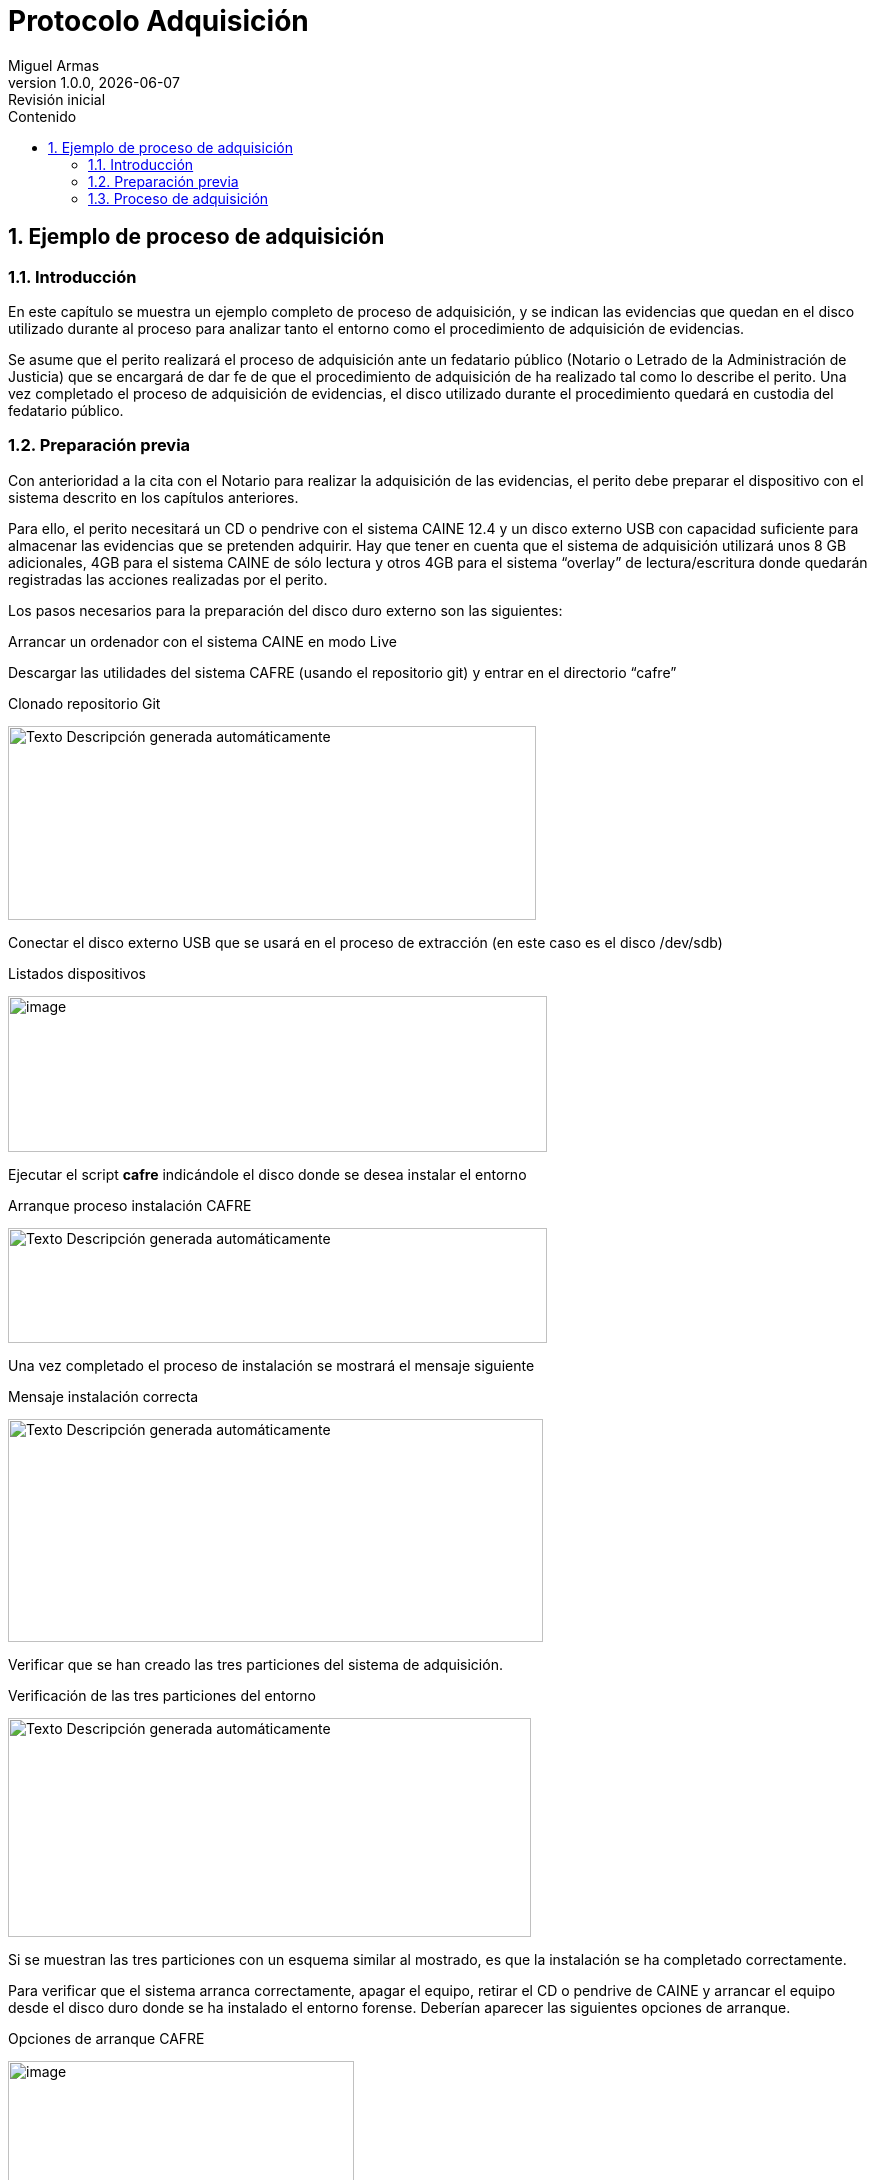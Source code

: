 = Protocolo Adquisición
Miguel Armas
v1.0.0, {docdate}: Revisión inicial
:doctype: book
:title-page:
:size: A4
:encode: UTF-8
:lang: es
:sectnums:
:imagesdir: .
:icons: font
:toc:
:toc-title: Contenido
:chapter-signifier: 

== Ejemplo de proceso de adquisición

=== Introducción

En este capítulo se muestra un ejemplo completo de proceso de adquisición, y se indican las evidencias que quedan en el disco utilizado durante al proceso para analizar tanto el entorno como el procedimiento de adquisición de evidencias.

Se asume que el perito realizará el proceso de adquisición ante un fedatario público (Notario o Letrado de la Administración de Justicia) que se encargará de dar fe de que el procedimiento de adquisición de ha realizado tal como lo describe el perito. Una vez completado el proceso de adquisición de evidencias, el disco utilizado durante el procedimiento quedará en custodia del fedatario público.

=== Preparación previa

Con anterioridad a la cita con el Notario para realizar la adquisición de las evidencias, el perito debe preparar el dispositivo con el sistema descrito en los capítulos anteriores.

Para ello, el perito necesitará un CD o pendrive con el sistema CAINE 12.4 y un disco externo USB con capacidad suficiente para almacenar las evidencias que se pretenden adquirir. Hay que tener en cuenta que el sistema de adquisición utilizará unos 8 GB adicionales, 4GB para el sistema CAINE de sólo lectura y otros 4GB para el sistema “overlay” de lectura/escritura donde quedarán registradas las acciones realizadas por el perito.

Los pasos necesarios para la preparación del disco duro externo son las siguientes:

Arrancar un ordenador con el sistema CAINE en modo Live

Descargar las utilidades del sistema CAFRE (usando el repositorio git) y entrar en el directorio “cafre”

.Clonado repositorio Git
image:extracted-media/media/image17.png[Texto Descripción generada automáticamente,width=528,height=194]

Conectar el disco externo USB que se usará en el proceso de extracción (en este caso es el disco /dev/sdb)

.Listados dispositivos
image:extracted-media/media/image18.png[image,width=539,height=156]

Ejecutar el script *cafre* indicándole el disco donde se desea instalar el entorno

.Arranque proceso instalación CAFRE
image:extracted-media/media/image19.png[Texto Descripción generada automáticamente,width=539,height=115]

Una vez completado el proceso de instalación se mostrará el mensaje siguiente

.Mensaje instalación correcta
image:extracted-media/media/image20.png[Texto Descripción generada automáticamente,width=535,height=223]

Verificar que se han creado las tres particiones del sistema de adquisición.

.Verificación de las tres particiones del entorno
image:extracted-media/media/image21.png[Texto Descripción generada automáticamente,width=523,height=219]

Si se muestran las tres particiones con un esquema similar al mostrado, es que la instalación se ha completado correctamente.

Para verificar que el sistema arranca correctamente, apagar el equipo, retirar el CD o pendrive de CAINE y arrancar el equipo desde el disco duro donde se ha instalado el entorno forense. Deberían aparecer las siguientes opciones de arranque.

.Opciones de arranque CAFRE
image:extracted-media/media/image22.png[image,width=346,height=274]

La primera opción es un arranque *no persistente*, similar a la opción “live” de CAINE. La segunda opción es el arranque *persistente* en el que todos los cambios realizados sobre el sistema base CAINE se almacenan en la segunda partición (partición de “overlay”). *Para el proceso de adquisición de evidencias se debe arrancar con la opción persistente*, es decir, con la segunda opción de arranque, *de forma que quede registrada toda la actividad del sistema durante el proceso de adquisición*.

Es muy importante que no se arranque en modo persistente antes del proceso de adquisición, ya que, en tal caso, el sistema tendría registrada actividad anterior al proceso de extracción lo que complicaría un análisis forense posterior del entorno. Es por esta razón por la que la opción de arranque por defecto es no persistente, para evitar contaminar el sistema accidentalmente.

En cualquier caso, en caso de que se arranque el sistema con la opción persistente (accidentalmente o para probar que funciona la persistencia), para volver al estado inicial bastaría con arrancar en modo no persistente y eliminar todo el contenido de la partición de persistencia con la opción *wipe_rw* de la utilidad cafre.

=== Proceso de adquisición

A continuación, se describen las acciones llevadas a cabo ante el Notario para llevar a cabo la adquisición siguiendo paso a paso la metodología descrita.

==== Identificación del entorno y medios

Se procede a identificar el equipo objeto de la investigación. Se trata de un ordenador HP All-in-One blanco. Se solicita al Notario que la identificación y fotografía del este conste en acta.

.Ordenador objeto de la investigación
image:extracted-media/media/image23.png[Una computadora en una mesa de madera Descripción generada automáticamente con confianza media,width=483,height=378]

Se localizan etiquetas con datos identificativos de marca, modelo y número de serie:

.Etiquetas con datos identificativos externos
image:extracted-media/media/image24.png[Texto Descripción generada automáticamente,width=300,height=138]image:extracted-media/media/image25.png[Texto Descripción generada automáticamente,width=192,height=138]

Se obtienen los siguientes datos identificativos:

* *Marca: HP*
* *Modelo: 24 df0048ns*
* *ID de Producto: 3A181EA#ABE*
* *Número de serie: 8CC0481H0X*

Se solicita al Notario que consten en acta estos datos y las fotografías de las etiquetas.

==== Arranque desde el entorno forense

Se desconecta el cable de conexión a la red y se conecta el disco con el entorno forense de arranque. Se solicita al Notario que conste en acta este hecho, y que el disco forense es el único dispositivo conectado al ordenador.

.Conexión disco entorno forense
image:extracted-media/media/image26.png[Imagen que contiene tabla, computadora Descripción generada automáticamente,width=191,height=333]

Se arranca el ordenador desde el disco externo. No es necesario configurar nada en la BIOS porque estaba configurado para arrancar desde USB externo como primera opción.

Entre las opciones de arranque mostradas, se selecciona el arranque persistente.

.Arranque con opción persistente
image:extracted-media/media/image27.png[Imagen que contiene electrónica Descripción generada automáticamente,width=411,height=232]

Cuando se completa el proceso de arranque, se solicita al Notario que conste en acta que se ha arrancado con la opción persistente y que se ha completado el arranque del entorno forense. A partir de este momento, aparte de las fotografías tomadas con el móvil del perito e incluidas en este documento, se toman también capturas de pantalla, de forma que sea posible confirmar el procedimiento comparando las fotografías con las capturas de pantalla.

.Pantalla principal del entorno forense
image:extracted-media/media/image28.png[Imagen de la pantalla de un computador Descripción generada automáticamente con confianza baja,width=457,height=268]

==== Preparación del entorno

Se cambia la configuración de teclado a español (opción “_Keyboard_” en el escritorio) y se toma nota de la fecha y hora indicada por el reloj del sistema.

.Fecha y hora del sistema
image:extracted-media/media/image29.png[Imagen de la pantalla de un computador Descripción generada automáticamente con confianza baja,width=604,height=306]

La hora es correcta, pero se muestra una hora más porque CAINE está configurada por defecto en la zona horaria de Italia (UTC+2, en verano) y el proceso de adquisición se está realizando en Canarias (UTC+1, en verano). Esto indica que el reloj interno del equipo está configurado en UTC y no tiene una desviación significativa con respecto a la hora real. Por lo tanto, para interpretar los timestamps que se muestren en las evidencias adquiridas sólo habrá que tener en cuenta la zona horaria del sistema operativo.

Se decide continuar sin modificar la zona horaria para evitar saltos en el tiempo en los timestamps del proceso de adquisición. Sólo habrá que tener en cuenta que los timestamps de los artefactos en la partición de persistencia indicarán una hora más que la hora local a la que se hicieron.

Se solicita al Notario que conste en acta que el reloj del equipo está configurado en UTC y que la hora es correcta. También, que el entorno forense está en una zona horaria con una hora de adelanto sobre la hora local.

Se monta la partición de evidencias en lectura/escritura. Se muestra el estado de las particiones para mostrar que la partición de evidencias es la única montada en lectura/escritura. Se solicita al Notario que conste en acta este hecho y la fotografía:

.Estado de particiones
image:extracted-media/media/image30.png[Imagen de la pantalla de un computador Descripción generada automáticamente con confianza baja,width=404,height=257]

Se obtienen datos de la configuración hardware del equipo con la utilidad hwinfo y se almacena en el fichero hwinfo.txt en el directorio home del usuario caine.

Esta información permitirá relacionar la información obtenida con los elementos identificativos externos del equipo, para garantizar que la información obtenida realmente proviene de este equipo.

.Obtención de datos de hardware del equipo
image:extracted-media/media/image31.png[Imagen de la pantalla de un computador Descripción generada automáticamente con confianza baja,width=480,height=316]

==== Adquisición de evidencias

Se procede a obtener el volcado forense del disco interno del ordenador investigado.

Se arranca la utilidad Guymager y se selecciona el disco interno que se pretende clonar.

Se solicita al Notario que conste en acta la fotografía en la que se muestra el disco seleccionado:

.Guymager con disco seleccionado
image:extracted-media/media/image32.png[Pantalla de computadora Descripción generada automáticamente,width=386,height=237]

Se selecciona la opción “info” para que se muestre la información detallada del disco

.Información detallada del disco
image:extracted-media/media/image33.png[Texto Descripción generada automáticamente,width=432,height=291]

En la información mostrada pueden observarse los siguientes detalles identificativos del disco a adquirir:

* *Marca y Modelo:* WDC PC SN530 SDBPNPZ-512G-1006
* *Número de serie:* 20356F802673

Se solicita al Notario que consten en acta estos datos y la fotografía en la que aparecen.

Se selecciona la opción de “adquirir imagen” y se rellenan los datos solicitados para la adquisición:

.Datos para la adquisición
image:extracted-media/media/image34.png[Interfaz de usuario gráfica Descripción generada automáticamente,width=461,height=264]

Se configura usar hashes SHA256 y verificar origen y destino tras la adquisición, para verificar que la copia obtenida es idéntica a la información original.

Se solicita al Notario que conste en acta la foto donde se muestra toda la información de la extracción.

Se inicia el proceso de volcado de disco.

.Proceso de volcado en ejecución
image:extracted-media/media/image35.png[Interfaz de usuario gráfica, Texto, Aplicación, Correo electrónico Descripción generada automáticamente,width=604,height=214]

Se indica al Notario que conste en acta que el proceso de volcado se ha iniciado y que el tiempo estimado para completarse es el mostrado en la pantalla (1 hora y 26 minutos).

El notario decide cerrar y sellar la sala donde se está realizando el volcado y volver más tarde.

Transcurrido el tiempo establecido, se verifica que el proceso se ha completado con éxito. Se muestra el contenido de la carpeta de evidencias y se observa que se han generado 79 ficheros de evidencias y un fichero con extensión “.info” que contiene el resumen de la adquisición.

Se muestra el contenido de dicho fichero. Y se observa que se muestra la siguiente información:

* Datos identificativos del disco adquirido, que coinciden con los anotados en los pasos anteriores
* Datos identificativos de la extracción, que coinciden con los introducidos por el perito en la pantalla de información de la extracción
* Fechas y hora de inicio y fin del volcado
* Tres hashes SH256 que se corresponden con los siguientes:
** Hash calculado a medida que se leía la información del origen y se escribía en el destino
** Hash calculado sobre el dispositivo original tras completar el volcado. Sirve para verificar que la información no se ha modificado durante el proceso de volcado.
** Hash calculado sobre la copia escrita en el disco de evidencias, una vez completado el volcado. Sirve para verificar que la copia es correcta y no ha habido ningún error de escritura.
* Se verifica que los tres hashes coinciden, por lo que se puede garantizar sin lugar a duda que la copia es idéntica a la información original.
* El hash calculado en los tres casos es el siguiente:
** 3d721f377c955cd12d6fdfbe9a74ec541f964e91d374bde266c499f5ed52cfbd

.Información del volcado
image:extracted-media/media/image36.png[Texto, Escala de tiempo Descripción generada automáticamente,width=519,height=319]

Se solicita al Notario que conste en acta que los tres hashes mostrados es el mismo, y que se incluya la foto y el resultado del hash SHA256.

==== Cálculo de hashes y sello de tiempo

Se procede a calcular y documentar los hashes individuales de los ficheros de evidencia obtenidos.

Se utiliza la utilidad sha256sum para calcular los hashes de los ficheros contenidos en la carpeta de evidencias adquiridas, y se vuelca el resultado a un fichero sha256sum.txt.

Los hashes individuales de los ficheros deben constar en acta notarial, pero debido a que son 79 ficheros no es viable transcribirlos desde la fotografía. Terminado el proceso, se le copiará al notario el fichero de hashes, desde la copia del perito, para que consten en el acta notarial.

.Cálculo de hashes sha256 de las evidencias
image:extracted-media/media/image37.png[Texto Descripción generada automáticamente,width=604,height=229]

Una vez que se completa el cálculo de los hashes, se procede a obtener el sello de tiempo de estos. Hay que recordar que para que esta fase se complete correctamente, el equipo debe tener conexión a Internet.

Se activa la opción de compartir Internet del teléfono móvil del perito, y se configura la WIFI en el entorno forense para conectarse a la red WIFI del perito.

Una vez conectado, se procede a obtener el sello de tiempo del fichero de hashes.

.Sello de tiempo del fichero de hashes
image:extracted-media/media/image38.png[Texto Descripción generada automáticamente,width=604,height=195]

Se solicita al Notario que conste en acta la fecha y hora en que se ha obtenido el sello de tiempo y se desactiva la WIFI del entorno forense.

Llegados a este punto, ya se cuenta con una copia indubitada de la información contenida en el disco duro del equipo, y se tiene la certeza absoluta de que se puede detectar cualquier manipulación sobre la misma.

==== Copia para el perito

Puesto que el disco en el que están las evidencias quedará en custodia del Notario, y el perito necesita una copia para su análisis, el último paso es copiar las evidencia obtenidos a un disco preparado a tal efecto, y etiquetado como “copia del perito”.

Antes de conectar dicho disco, y para evitar suspicacias, se desmonta la partición de evidencias y se vuelve a montar en sólo lectura, puesto que ya no es necesario escribir en esa partición.

Se monta el disco del perito en lectura escritura y se muestra la información de particiones para que quede claro que la partición de evidencias está montada en sólo lectura y el disco del perito en lectura/escritora, por lo que la información sólo puede ir de la partición de evidencias al disco del perito, y no al revés.

.Estado de las particiones montadas
image:extracted-media/media/image39.png[Texto Descripción generada automáticamente,width=521,height=321]

Se solicita al Notario que conste en acta la foto de este importante detalle.

Se procede a copiar las evidencias al disco del perito.

.Proceso de copia de las evidencias al disco del perito
image:extracted-media/media/image40.png[Interfaz de usuario gráfica, Texto Descripción generada automáticamente,width=474,height=266]

Una vez que se completa el proceso de copia, se desmonta y se desconecta el disco del perito.

==== Finalización y entrega del disco forense al Notario

Para evitar borrados accidentales de la partición de persistencia, antes de parar el entorno forense, se protege la partición de persistencia.

.Protección partición persistencia
image:extracted-media/media/image41.png[Imagen que contiene electrónica, computadora Descripción generada automáticamente,width=499,height=315]

Se realiza una parada limpia del entorno y se apaga el equipo.

Se entrega al Notario el disco forense para su custodia. Se solicita al Notario que conste en acta que el único dispositivo que ha estado conectado al equipo es el que queda bajo su custodia.

Desde la copia del perito, se facilita al notario el fichero sha256sum.txt de las evidencias para que haga constar en acta todos los hashes.

Llegados a este punto, se ha completado el proceso de adquisición forense.

